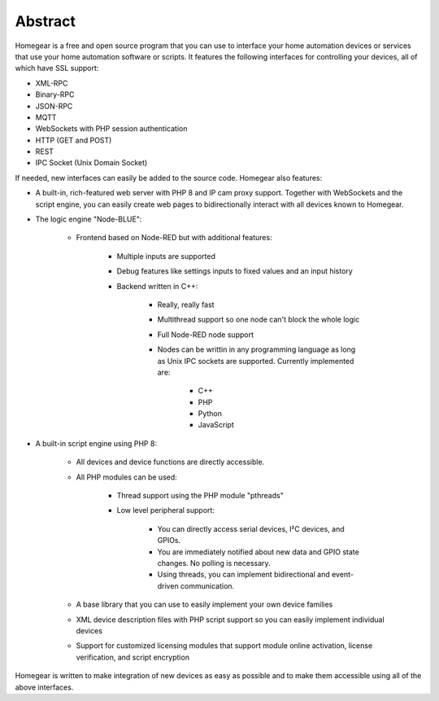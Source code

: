 Abstract
########

Homegear is a free and open source program that you can use to interface your home automation devices or services that use your home automation software or scripts. It features the following interfaces for controlling your devices, all of which have SSL support:

* XML-RPC
* Binary-RPC
* JSON-RPC
* MQTT
* WebSockets with PHP session authentication
* HTTP (GET and POST)
* REST
* IPC Socket (Unix Domain Socket)

If needed, new interfaces can easily be added to the source code. Homegear also features:

* A built-in, rich-featured web server with PHP 8 and IP cam proxy support. Together with WebSockets and the script engine, you can easily create web pages to bidirectionally interact with all devices known to Homegear.
* The logic engine "Node-BLUE":

    * Frontend based on Node-RED but with additional features:

    	* Multiple inputs are supported
    	* Debug features like settings inputs to fixed values and an input history
	* Backend written in C++:

		* Really, really fast
		* Multithread support so one node can't block the whole logic
		* Full Node-RED node support
		* Nodes can be writtin in any programming language as long as Unix IPC sockets are supported. Currently implemented are:

			* C++
			* PHP
			* Python
			* JavaScript
    	
* A built-in script engine using PHP 8:

	* All devices and device functions are directly accessible.
	* All PHP modules can be used:

		* Thread support using the PHP module "pthreads"
		* Low level peripheral support:
		
			* You can directly access serial devices, I²C devices, and GPIOs.
			* You are immediately notified about new data and GPIO state changes. No polling is necessary.
			* Using threads, you can implement bidirectional and event-driven communication. 
	* A base library that you can use to easily implement your own device families
	* XML device description files with PHP script support so you can easily implement individual devices
	* Support for customized licensing modules that support module online activation, license verification, and script encryption

Homegear is written to make integration of new devices as easy as possible and to make them accessible using all of the above interfaces.